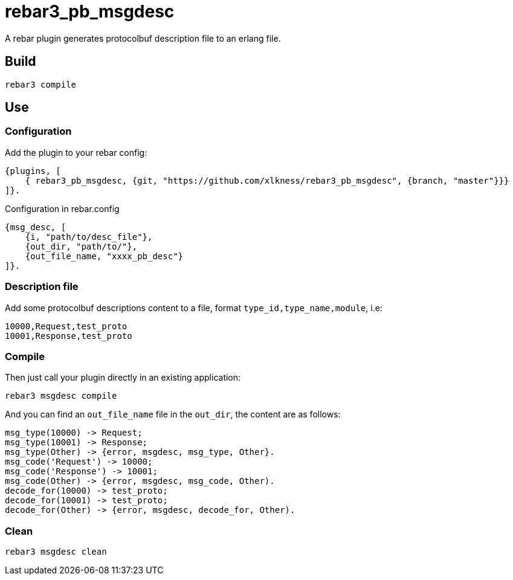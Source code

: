 # rebar3_pb_msgdesc

A rebar plugin generates protocolbuf description file to an erlang file.

## Build

    rebar3 compile

## Use

### Configuration
Add the plugin to your rebar config:

    {plugins, [
        { rebar3_pb_msgdesc, {git, "https://github.com/xlkness/rebar3_pb_msgdesc", {branch, "master"}}}
    ]}.

Configuration in rebar.config

    {msg_desc, [
        {i, "path/to/desc_file"},
        {out_dir, "path/to/"},
        {out_file_name, "xxxx_pb_desc"}
    ]}.

### Description file
Add some protocolbuf descriptions content to a file, format `type_id,type_name,module`, i.e:

    10000,Request,test_proto
    10001,Response,test_proto

### Compile
Then just call your plugin directly in an existing application:

    rebar3 msgdesc compile

And you can find an `out_file_name` file in the `out_dir`, the content are as follows:

    msg_type(10000) -> Request;
    msg_type(10001) -> Response;
    msg_type(Other) -> {error, msgdesc, msg_type, Other}.
    msg_code('Request') -> 10000;
    msg_code('Response') -> 10001;
    msg_code(Other) -> {error, msgdesc, msg_code, Other).
    decode_for(10000) -> test_proto;
    decode_for(10001) -> test_proto;
    decode_for(Other) -> {error, msgdesc, decode_for, Other).


### Clean

    rebar3 msgdesc clean
